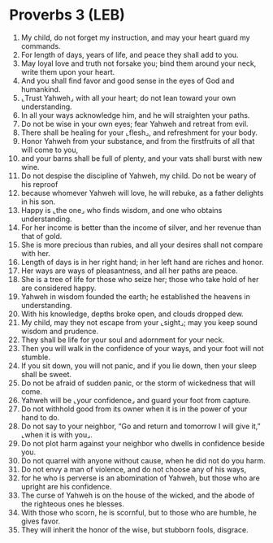 * Proverbs 3 (LEB)
:PROPERTIES:
:ID: LEB/20-PRO03
:END:

1. My child, do not forget my instruction, and may your heart guard my commands.
2. For length of days, years of life, and peace they shall add to you.
3. May loyal love and truth not forsake you; bind them around your neck, write them upon your heart.
4. And you shall find favor and good sense in the eyes of God and humankind.
5. ⌞Trust Yahweh⌟ with all your heart; do not lean toward your own understanding.
6. In all your ways acknowledge him, and he will straighten your paths.
7. Do not be wise in your own eyes; fear Yahweh and retreat from evil.
8. There shall be healing for your ⌞flesh⌟, and refreshment for your body.
9. Honor Yahweh from your substance, and from the firstfruits of all that will come to you,
10. and your barns shall be full of plenty, and your vats shall burst with new wine.
11. Do not despise the discipline of Yahweh, my child. Do not be weary of his reproof
12. because whomever Yahweh will love, he will rebuke, as a father delights in his son.
13. Happy is ⌞the one⌟ who finds wisdom, and one who obtains understanding.
14. For her income is better than the income of silver, and her revenue than that of gold.
15. She is more precious than rubies, and all your desires shall not compare with her.
16. Length of days is in her right hand; in her left hand are riches and honor.
17. Her ways are ways of pleasantness, and all her paths are peace.
18. She is a tree of life for those who seize her; those who take hold of her are considered happy.
19. Yahweh in wisdom founded the earth; he established the heavens in understanding.
20. With his knowledge, depths broke open, and clouds dropped dew.
21. My child, may they not escape from your ⌞sight⌟; may you keep sound wisdom and prudence.
22. They shall be life for your soul and adornment for your neck.
23. Then you will walk in the confidence of your ways, and your foot will not stumble.
24. If you sit down, you will not panic, and if you lie down, then your sleep shall be sweet.
25. Do not be afraid of sudden panic, or the storm of wickedness that will come.
26. Yahweh will be ⌞your confidence⌟ and guard your foot from capture.
27. Do not withhold good from its owner when it is in the power of your hand to do.
28. Do not say to your neighbor, “Go and return and tomorrow I will give it,” ⌞when it is with you⌟.
29. Do not plot harm against your neighbor who dwells in confidence beside you.
30. Do not quarrel with anyone without cause, when he did not do you harm.
31. Do not envy a man of violence, and do not choose any of his ways,
32. for he who is perverse is an abomination of Yahweh, but those who are upright are his confidence.
33. The curse of Yahweh is on the house of the wicked, and the abode of the righteous ones he blesses.
34. With those who scorn, he is scornful, but to those who are humble, he gives favor.
35. They will inherit the honor of the wise, but stubborn fools, disgrace.
